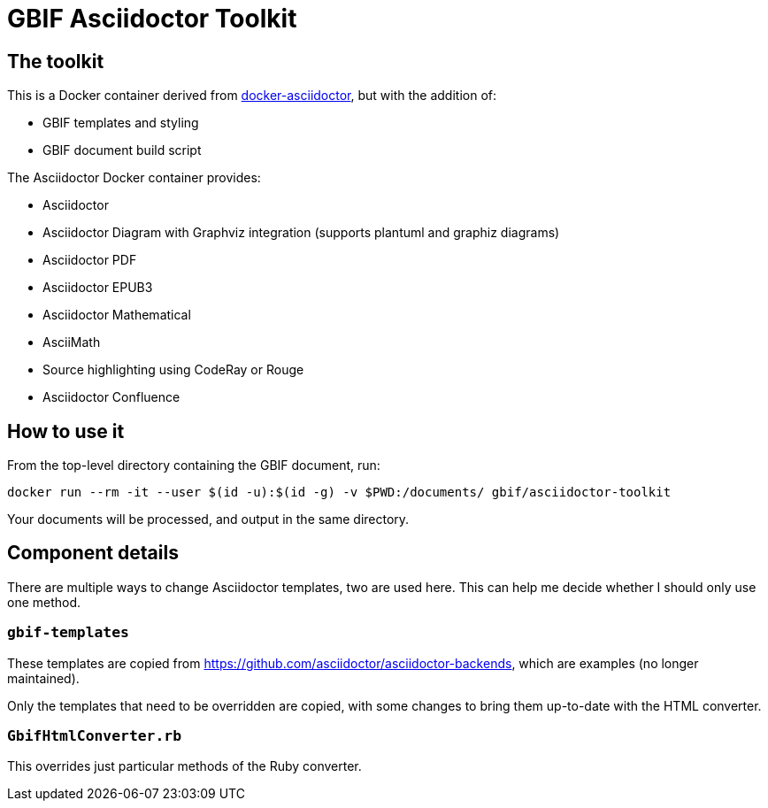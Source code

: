 = GBIF Asciidoctor Toolkit
:source-highlighter: coderay

== The toolkit

This is a Docker container derived from https://github.com/asciidoctor/docker-asciidoctor[docker-asciidoctor], but with the addition of:

* GBIF templates and styling
* GBIF document build script

The Asciidoctor Docker container provides:

* Asciidoctor
* Asciidoctor Diagram with Graphviz integration (supports plantuml and graphiz diagrams)
* Asciidoctor PDF
* Asciidoctor EPUB3
* Asciidoctor Mathematical
* AsciiMath
* Source highlighting using CodeRay or Rouge
* Asciidoctor Confluence

== How to use it

From the top-level directory containing the GBIF document, run:

[source,bash]
----
docker run --rm -it --user $(id -u):$(id -g) -v $PWD:/documents/ gbif/asciidoctor-toolkit
----

Your documents will be processed, and output in the same directory.

== Component details

There are multiple ways to change Asciidoctor templates, two are used here.  This can help me decide
whether I should only use one method.

=== `gbif-templates`

These templates are copied from https://github.com/asciidoctor/asciidoctor-backends, which are examples
(no longer maintained).

Only the templates that need to be overridden are copied, with some changes to bring them up-to-date
with the HTML converter.

=== `GbifHtmlConverter.rb`

This overrides just particular methods of the Ruby converter.
